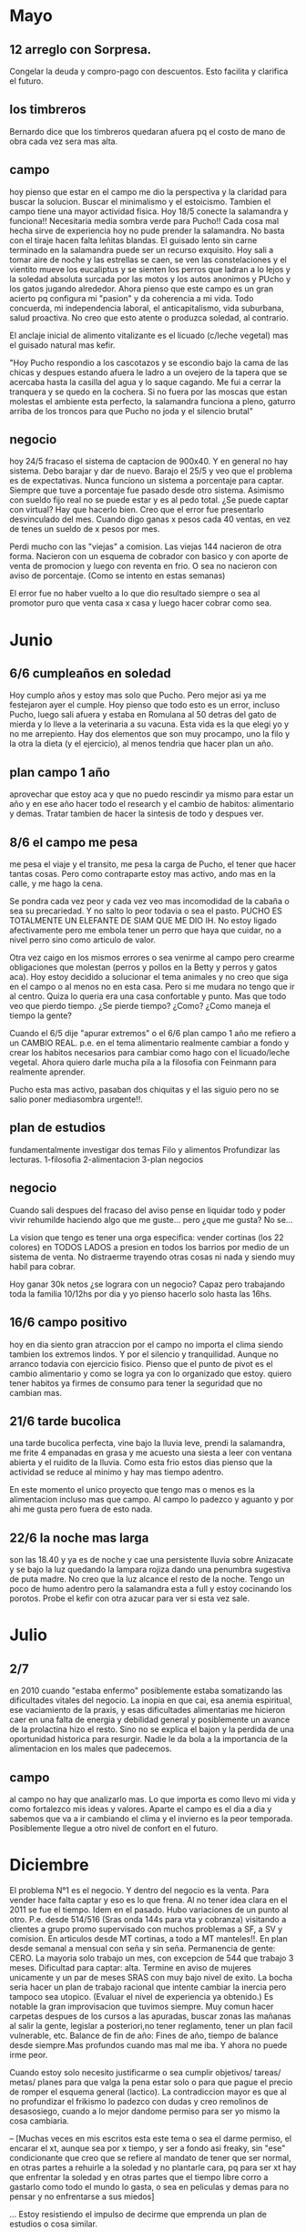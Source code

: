 * Mayo
** 12 arreglo con Sorpresa.
Congelar la deuda y compro-pago con descuentos. Esto facilita y
clarifica el futuro.
** los timbreros
Bernardo dice que los timbreros quedaran afuera pq el costo de mano de
obra cada vez sera mas alta.
** campo
hoy pienso que estar en el campo me dio la perspectiva y la claridad
para buscar la solucion.
Buscar el minimalismo y el estoicismo.
Tambien el campo tiene una mayor actividad fisica.
Hoy 18/5 conecte la salamandra y funciona!!
Necesitaria media sombra verde para Pucho!!
Cada cosa mal hecha sirve de experiencia hoy no pude prender la
salamandra. No basta con el tiraje hacen falta leñitas blandas.
El guisado lento sin carne terminado en la salamandra puede ser un
recurso exquisito.
Hoy sali a tomar aire de noche y las estrellas se caen, se ven las
constelaciones y el vientito mueve los eucaliptus y se sienten los
perros que ladran a lo lejos y la soledad absoluta surcada por las
motos y los autos anonimos y PUcho y los gatos jugando alrededor.
Ahora pienso que este campo es un gran acierto pq configura mi
"pasion" y da coherencia a mi vida. Todo concuerda, mi independencia
laboral, el anticapitalismo, vida suburbana, salud proactiva. No creo
que esto atente o produzca soledad, al contrario.

El anclaje inicial de alimento vitalizante es el licuado (c/leche
vegetal) mas el guisado natural mas kefir.

"Hoy Pucho respondio a los cascotazos y se escondio bajo la cama de
las chicas y despues estando afuera le ladro a un ovejero de la tapera
que se acercaba hasta la casilla del agua y lo saque cagando. Me fui a
cerrar la tranquera y se quedo en la cochera. 
Si no fuera por las moscas que estan molestas el ambiente esta
perfecto, la salamandra funciona a pleno, gaturro arriba de los
troncos para que Pucho no joda y el silencio brutal"
** negocio
hoy 24/5 fracaso el sistema de captacion de 900x40.
Y en general no hay sistema.
Debo barajar y dar de nuevo.
Barajo el 25/5 y veo que el problema es de expectativas.
Nunca funciono un sistema a porcentaje para captar. Siempre que tuve a
porcentaje fue pasado desde otro sistema.
Asimismo con sueldo fijo real no se puede estar y es al pedo total.
¿Se puede captar con virtual?
Hay que hacerlo bien. Creo que el error fue presentarlo desvinculado
del mes. Cuando digo ganas x pesos cada 40 ventas, en vez de tenes un
sueldo de x pesos por mes.

Perdi mucho con las "viejas" a comision. Las viejas 144 nacieron de
otra forma. Nacieron con un esquema de cobrador con basico y con
aporte de venta de promocion y luego con reventa en frio. O sea no
nacieron con aviso de porcentaje. (Como se intento en estas semanas)

El error fue no haber vuelto a lo que dio resultado siempre o sea al
promotor puro que venta casa x casa y luego hacer cobrar como sea.
* Junio
** 6/6 cumpleaños en soledad
Hoy cumplo años y estoy mas solo que Pucho. Pero mejor asi ya me
festejaron ayer el cumple.
Hoy pienso que todo esto es un error, incluso Pucho, luego sali afuera
y estaba en Romulana al 50 detras del gato de mierda y lo lleve a la
veterinaria a su vacuna.
Esta vida es la que elegi yo y no me arrepiento.
Hay dos elementos que son muy procampo, uno la filo y la otra la dieta
(y el ejercicio), al menos tendria que hacer plan un año.
** plan campo 1 año
aprovechar que estoy aca y que no puedo rescindir ya mismo para estar
un año y en ese año hacer todo el research y el cambio de habitos:
alimentario y demas. Tratar tambien de hacer la sintesis de todo y
despues ver.
** 8/6 el campo me pesa
me pesa el viaje y el transito, me pesa la carga de Pucho, el tener
que hacer tantas cosas. Pero como contraparte estoy mas activo, ando
mas en la calle, y me hago la cena.

Se pondra cada vez peor y cada vez veo mas incomodidad de la cabaña o
sea su precariedad. Y no salto lo peor todavia o sea el pasto.
PUCHO ES TOTALMENTE UN ELEFANTE DE SIAM QUE ME DIO IH.
No estoy ligado afectivamente pero me embola tener un perro que haya
que cuidar, no a nivel perro sino como articulo de valor.

Otra vez caigo en los mismos errores o sea venirme al campo pero
crearme obligaciones que molestan (perros y pollos en la Betty y
perros y gatos aca).
Hoy estoy decidido a solucionar el tema animales y no creo que siga en
el campo o al menos no en esta casa.
Pero si me mudara no tengo que ir al centro. Quiza lo queria era una
casa confortable y punto.
Mas que todo veo que pierdo tiempo.
¿Se pierde tiempo? ¿Como?
¿Como maneja el tiempo la gente?

Cuando el 6/5 dije "apurar extremos" o el 6/6 plan campo 1 año me
refiero a un CAMBIO REAL. p.e. en el tema alimentario realmente
cambiar a fondo y crear los habitos necesarios para cambiar como hago
con el licuado/leche vegetal.
Ahora quiero darle mucha pila a la filosofia con Feinmann para
realmente aprender.

Pucho esta mas activo, pasaban dos chiquitas y el las siguio pero no
se salio poner mediasombra urgente!!.
** plan de estudios
fundamentalmente investigar dos temas Filo y alimentos
Profundizar las lecturas.
1-filosofia
2-alimentacion
3-plan negocios
** negocio
Cuando sali despues del fracaso del aviso pense en liquidar todo y
poder vivir rehumilde haciendo algo que me guste... pero ¿que me
gusta? No se...

La vision que tengo es tener una orga especifica: vender cortinas (los
22 colores) en TODOS LADOS a presion en todos los barrios por medio de
un sistema de venta. No distraerme trayendo otras cosas ni nada y
siendo muy habil para cobrar.

Hoy ganar 30k netos ¿se lograra con un negocio? Capaz pero trabajando
toda la familia 10/12hs por dia y yo pienso hacerlo solo hasta las
16hs.
** 16/6 campo positivo
hoy en dia siento gran atraccion por el campo no importa el clima
siendo tambien los extremos lindos. Y por el silencio y
tranquilidad. Aunque no arranco todavia con ejercicio fisico. Pienso
que el punto de pivot es el cambio alimentario y como se logra ya con
lo organizado que estoy.
quiero tener habitos ya firmes de consumo para tener la seguridad que
no cambian mas.
** 21/6 tarde bucolica
una tarde bucolica perfecta, vine bajo la lluvia leve, prendi la
salamandra, me frite 4 empanadas en grasa y me acuesto una siesta a
leer con ventana abierta y el ruidito de la lluvia. Como esta frio
estos dias pienso que la actividad se reduce al minimo y hay mas
tiempo adentro.

En este momento el unico proyecto que tengo mas o menos es la
alimentacion incluso mas que campo. Al campo lo padezco y aguanto y
por ahi me gusta pero fuera de esto nada.
** 22/6 la noche mas larga
son las 18.40 y ya es de noche y cae una persistente lluvia sobre
Anizacate y se bajo la luz quedando la lampara rojiza dando una
penumbra sugestiva de puta madre. No creo que la luz alcance el resto
de la noche. Tengo un poco de humo adentro pero la salamandra esta a
full y estoy cocinando los porotos. Probe el kefir con otra azucar
para ver si esta vez sale.
* Julio
** 2/7
en 2010 cuando "estaba enfermo" posiblemente estaba somatizando las
dificultades vitales del negocio. La inopia en que cai, esa anemia
espiritual, ese vaciamiento de la praxis, y esas dificultades
alimentarias me hicieron caer en una falta de energia y debilidad
general y posiblemente un avance de la prolactina hizo el resto. 
Sino no se explica el bajon y la perdida de una oportunidad historica
para resurgir.
Nadie le da bola a la importancia de la alimentacion en los males que
padecemos.
** campo
al campo no hay que analizarlo mas. Lo que importa es como llevo mi
vida y como fortalezco mis ideas y valores. Aparte el campo es el dia
a dia y sabemos que va a ir cambiando el clima y el invierno es la
peor temporada. Posiblemente llegue a otro nivel de confort en el
futuro.
* Diciembre
El problema N°1 es el negocio. Y dentro del negocio es la venta. Para
vender hace falta captar y eso es lo que frena.
Al no tener idea clara en el 2011 se fue el tiempo. Idem en el pasado.
Hubo variaciones de un punto al otro. P.e. desde 514/516 (Sras onda
144s para vta y cobranza) visitando a clientes a grupo promo
supervisado con muchos problemas a SF, a SV y comision.
En articulos desde MT cortinas, a todo a MT manteles!!.
En plan desde semanal a mensual con seña y sin seña.
Permanencia de gente: CERO.
La mayoria solo trabajo un mes, con excepcion de 544 que trabajo 3
meses.
Dificultad para captar: alta. Termine en aviso de mujeres unicamente y
un par de meses SRAS con muy bajo nivel de exito.
La bocha seria hacer un plan de trabajo racional que intente cambiar
la inercia pero tampoco sea utopico. (Evaluar el nivel de experiencia
ya obtenido.)
Es notable la gran improvisacion que tuvimos siempre.
Muy comun hacer carpetas despues de los cursos a las apuradas, buscar
zonas las mañanas al salir la gente, legislar a posteriori,no tener
reglamento, tener un plan facil vulnerable, etc.
Balance de fin de año:
Fines de año, tiempo de balance desde siempre.Mas profundos cuando mas
mal me iba.
Y ahora no puede irme peor.

Cuando estoy solo necesito justificarme o sea cumplir objetivos/
tareas/ metas/ planes para que valga la pena estar solo o para que
pague el precio de romper el esquema general (lactico). La
contradiccion mayor es que al no profundizar el frikismo lo padezco
con dudas y creo remolinos de desasosiego, cuando a lo mejor dandome
permiso para ser yo mismo la cosa cambiaria.

-- [Muchas veces en mis escritos esta este tema o sea el darme permiso,
el encarar el xt, aunque sea por x tiempo, y ser a fondo asi freaky,
sin "ese" condicionante que creo que se refiere al mandato de tener
que ser normal, en otras partes a rehuirle a la soledad y no plantarle
cara, pq para ser xt hay que enfrentar la soledad y en otras partes
que el tiempo libre corro a gastarlo como todo el mundo lo gasta, o
sea en peliculas y demas para no pensar y no enfrentarse a sus miedos]

... Estoy resistiendo el impulso de decirme que emprenda un plan de
estudios o cosa similar.

Lo primero es ubicarse en que tipo de negocio uno esta. Como quiere
currar. Esto es tipo StringBill no es un curro legal.
Cuando crei que esto se podia hacer de forma normal ahi la
palme. Igual cuando no supe/pude sacar las ganancias y dejar de
comprar, para estar mas libre.

Un sistema debe ser RPCZ tener Reglamento, hoja de Promo, Contrato y
Zonas, antes de comenzar, y eso requiere pensarlo bien.

ih es un costumbrismo que se mata con el ejercicio de la soledad.

El ejercicio de la soledad: es la practica voluntaria  de enfrentar
con solvencia y hasta con gusto el terrorifico fin de semana, sin
temores y sin desasosiegos provenientes de la presion por ir. Sin
molestias por el que diran.

El problema de la cobranza:
la venta esmerila en 2/3meses salvo gente especial como 154 pero
tienen la verga de damocles por el culo.
Con propuestas mezquinas los vendedores duran 1 o 3 meses como mucho.
El PC deja de ser tal cuando
1. tenes cobradores puros que ganan mucho y te cubre mucha zona.
2. tenes venta para mantener esas zonas y a nivel general.
3. si tenes una propuesta para promotores que prenda y podes vender
   (cantidad de jornales por mes J=120 o mas)


...la tarde bastante soportable y luego tormenta electrica sin lluvia
hasta ahora.
El pajaro negro ataco la militud pq se pensaba en peligro.
Ahora se largo a llover y me tengo que refugiar en la galeria sur que
esta ocupada por la hermana de Gisel. La tormenta fue un pedo y quedo
todo igual, seco sin agua. Voy a regar...

...20-12-11 el mayor calor sufrido desde que estoy aca, los perros
estaban sin agua, tomaron agua cinco minutos seguidos, una tortura por
pasar un estupido dia en la casa...
** Teoria X-Treme
Significa un tiempo de x duracion donde busque cambios mas extremos
sin el continuo cuestionamiento que me hace dudar, ni la necesidad de
compartir o contar o predicar el asunto.
Cuestionamientos: comienzo yo mismo a cuestionarme en el sentido de
que me alejo aun mas de la teoria lactica o le doy la espalda (como si
estuviera a mi mano tenerla ya mismo).
Compartir:(contada) cuando cuento un pequeño avance, o la pequeña idea
o teoria o lo que sea la debilito y queda alli mismo reducida a algo
insignificante. Y aparte se debilita pq pasa a ser palabra y no
accion.
Poca profundizacion: como las horas de soledad se las trata de mitigar
o "pasar" con elementos similares al comun (video lectura compu) no se
profundiza en los aspectos del cambio. Porque un cambio real y extremo
es a largo plazo y con gran dosis de pensar.
Candidatos a entrar
*** alimentacion
la base de todo y el mas avanzado. Require mayor produccion de
elementos propios (huerta) y de elaborados (germinados, hierba,
chucrut, encurtidos). 
a su vez necesita un aprendizaje mayor de posibilidades de cocinar,
organizarse para preparar.
1. cuaderno de huerta
2. mejorar la cocina comprar un mueble mas grande y seguro
3. aprendizaje (semillas, germinacion etc.)
4. complementos como los del A15 (algarroba, maca, levadura, etc.)
5. control negativo o sea no consumir lo negativo lo que hace mal
*** negocio
en la medida de acer una organizacion cientifica de ventas, donde todo
este pensado y controlado en su detalle minimo. Y sea algo nuevo y
distinto a todo lo hecho hasta ahora.
*** ejercicio
un cambio de habitos en movimiento. Ej idea: antes de pensar en
imposibles ver como cambiar el estado fisico con una serie de
ejercicios controlados conocidos (Caivano, hombros, cuello, espalda)
luego agregar abd y pectorales y despues comprar algunos aparatos.
*** pensamiento
analisis, metodo, relectura, realizacion, cambio real en la forma de
procesar todo. Con mas dedicacion. Mayor cantidad de lecturas. Pero si
no hay cambio no sirve.
*** accion-conducta
evitar las conductas pateticas y ridiculas que muchas veces son las
que se apartan de lo asertivo.
*** estudio
no pudo dejar en una opcion xt de poner el estudio.
*** la base del xtreme es el ejercicio de la soledad
al quitar el vinculo simbioticoveo que puedo crecer en otras
dimensiones desmitificando lo que la union simbiotica representaba. O
sea comprension, empatia, intimidad. Al tenerlo "fijado" en ih y
volverse simbiotico, llegaba a un radio corto de desarrollo.
Siguiente paso: no necesitar exponer las ideas pq tambien chocamos con
ese limite.
Preguntarse ¿para que?








* Comentarios de transcripcion
[2019-07-23 mar]
veo que la experiencia de campo si bien es cierto que salpicada por
algunas expresiones bucolicas era negativa, fundamentalmente por las
molestias que me ocasionaba la atencion al perro, al menos los
primeros meses que se relatan aca, y que la principal baza de la
experiencia era la ALIMENTACION. y no mucho mas. Por eso que luego en
las argumentaciones nocampo al final se decide dejarlo. Porque manejar
dos horas por dia, con el riesgo que ello ocasiona y la perdida de
tiempo para terminar en lo mismo que aca.
Aca en el centro si quisiera podria tener el mejor menu alimenticio
natural que se me ocurriera, falta ponerse freeky en eso y decidirse a
gastar y hacer. 
** la gran persistencia en formar un equipo de ventas
me lo repetia todos los dias, formaba parte del dia a dia, probe y
descarte numerosos planes, que no transcribi y termine tirando a la
basura pq no vienen al caso, solo deje algunos detalles minimos, pero
si vemos la cifra de ventas de esos meses
| may-2011 | 21170 |
| jun-2011 | 13717 |
| jul-2011 | 36746 |
| ago-2011 | 39474 |
| set-2011 | 29697 |
| oct-2011 | 49942 |
| nov-2011 | 43837 |
la mayor virulencia planificadora la vi en junio el mes que toque
fondo, pero el semestre siguiente todo ese analisis dio su fruto pq se
le encontro la vuelta a un nivel de productividad que permitio ir para
adelant
** la contradiccion del x-treme
siempre se plantea la contradiccion sobre el deseo de hacer un xtreme
como justificacion ultima de la falta de normalidad o de la
imposibilidad de la normalidad, pero se reconoce que hay trabas a un
perfecto xtreme causadas por los esfuerzos o los anhelos de
normalidad, los pruritos de normalidad, que si hubiera un pacto de
xtreme limitado en el tiempo, -p.e. xtreme por un año- en el cual se
olvidara la pretension de normalidad se podria lograr un cambio
bastante importante.
A hoy habiendo pasado estos años que al final sin xtreme de por medio
lo mismo me aleje de la normalidad y perdi totalmente la posibilidad
de reinsersion en la normalidad. 
Pero el debate sigue, imperceptiblemente, en el subsuelo sigue, en el
aburrimiento, en el no saber que hacer, en el querer trabajar mas, en
el querer volver a esquemas del pasado y no aprovechar las ventajas de
los esquemas actuales.
pero el razonamiento sigue abierto aun, si dejo en suspenso la
pretencion de normalidad y me sumerjo en el frikismo del xtreme,
aunque sea con una clausula temporal puedo lograr un resultado o sea
un cambio. 

